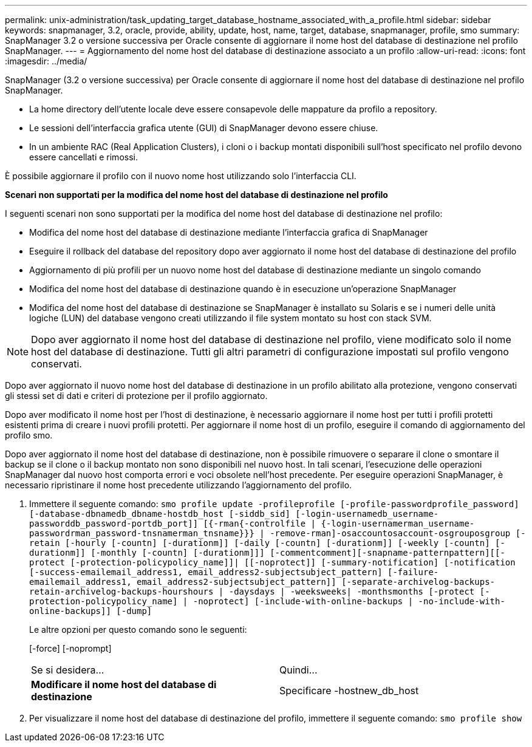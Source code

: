 ---
permalink: unix-administration/task_updating_target_database_hostname_associated_with_a_profile.html 
sidebar: sidebar 
keywords: snapmanager, 3.2, oracle, provide, ability, update, host, name, target, database, snapmanager, profile, smo 
summary: SnapManager 3.2 o versione successiva per Oracle consente di aggiornare il nome host del database di destinazione nel profilo SnapManager. 
---
= Aggiornamento del nome host del database di destinazione associato a un profilo
:allow-uri-read: 
:icons: font
:imagesdir: ../media/


[role="lead"]
SnapManager (3.2 o versione successiva) per Oracle consente di aggiornare il nome host del database di destinazione nel profilo SnapManager.

* La home directory dell'utente locale deve essere consapevole delle mappature da profilo a repository.
* Le sessioni dell'interfaccia grafica utente (GUI) di SnapManager devono essere chiuse.
* In un ambiente RAC (Real Application Clusters), i cloni o i backup montati disponibili sull'host specificato nel profilo devono essere cancellati e rimossi.


È possibile aggiornare il profilo con il nuovo nome host utilizzando solo l'interfaccia CLI.

*Scenari non supportati per la modifica del nome host del database di destinazione nel profilo*

I seguenti scenari non sono supportati per la modifica del nome host del database di destinazione nel profilo:

* Modifica del nome host del database di destinazione mediante l'interfaccia grafica di SnapManager
* Eseguire il rollback del database del repository dopo aver aggiornato il nome host del database di destinazione del profilo
* Aggiornamento di più profili per un nuovo nome host del database di destinazione mediante un singolo comando
* Modifica del nome host del database di destinazione quando è in esecuzione un'operazione SnapManager
* Modifica del nome host del database di destinazione se SnapManager è installato su Solaris e se i numeri delle unità logiche (LUN) del database vengono creati utilizzando il file system montato su host con stack SVM.



NOTE: Dopo aver aggiornato il nome host del database di destinazione nel profilo, viene modificato solo il nome host del database di destinazione. Tutti gli altri parametri di configurazione impostati sul profilo vengono conservati.

Dopo aver aggiornato il nuovo nome host del database di destinazione in un profilo abilitato alla protezione, vengono conservati gli stessi set di dati e criteri di protezione per il profilo aggiornato.

Dopo aver modificato il nome host per l'host di destinazione, è necessario aggiornare il nome host per tutti i profili protetti esistenti prima di creare i nuovi profili protetti. Per aggiornare il nome host di un profilo, eseguire il comando di aggiornamento del profilo smo.

Dopo aver aggiornato il nome host del database di destinazione, non è possibile rimuovere o separare il clone o smontare il backup se il clone o il backup montato non sono disponibili nel nuovo host. In tali scenari, l'esecuzione delle operazioni SnapManager dal nuovo host comporta errori e voci obsolete nell'host precedente. Per eseguire operazioni SnapManager, è necessario ripristinare il nome host precedente utilizzando l'aggiornamento del profilo.

. Immettere il seguente comando:
`smo profile update -profileprofile [-profile-passwordprofile_password][-database-dbnamedb_dbname-hostdb_host [-siddb_sid] [-login-usernamedb_username-passworddb_password-portdb_port]] [{-rman{-controlfile | {-login-usernamerman_username-passwordrman_password-tnsnamerman_tnsname}}} | -remove-rman]-osaccountosaccount-osgrouposgroup [-retain [-hourly [-countn] [-durationm]] [-daily [-countn] [-durationm]] [-weekly [-countn] [-durationm]] [-monthly [-countn] [-durationm]]] [-commentcomment][-snapname-patternpattern][[-protect [-protection-policypolicy_name]]| [[-noprotect]] [-summary-notification] [-notification [-success-emailemail_address1, email_address2-subjectsubject_pattern] [-failure-emailemail_address1, email_address2-subjectsubject_pattern]] [-separate-archivelog-backups-retain-archivelog-backups-hourshours | -daysdays | -weeksweeks| -monthsmonths [-protect [-protection-policypolicy_name] | -noprotect] [-include-with-online-backups | -no-include-with-online-backups]] [-dump]`
+
Le altre opzioni per questo comando sono le seguenti:

+
[-force] [-noprompt]

+
|===


| Se si desidera... | Quindi... 


 a| 
*Modificare il nome host del database di destinazione*
 a| 
Specificare -hostnew_db_host

|===
. Per visualizzare il nome host del database di destinazione del profilo, immettere il seguente comando:
`smo profile show`


